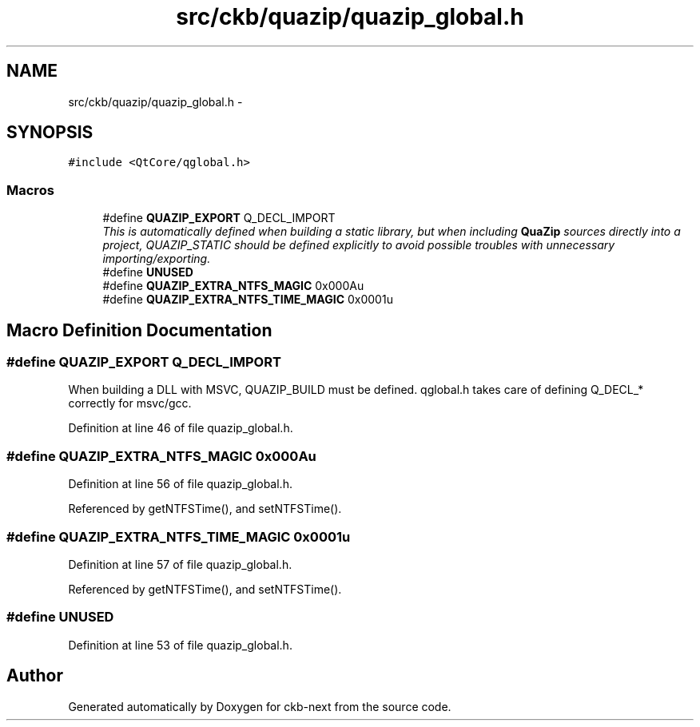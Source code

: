 .TH "src/ckb/quazip/quazip_global.h" 3 "Sun Jun 4 2017" "Version beta-v0.2.8+testing at branch all-mine" "ckb-next" \" -*- nroff -*-
.ad l
.nh
.SH NAME
src/ckb/quazip/quazip_global.h \- 
.SH SYNOPSIS
.br
.PP
\fC#include <QtCore/qglobal\&.h>\fP
.br

.SS "Macros"

.in +1c
.ti -1c
.RI "#define \fBQUAZIP_EXPORT\fP   Q_DECL_IMPORT"
.br
.RI "\fIThis is automatically defined when building a static library, but when including \fBQuaZip\fP sources directly into a project, QUAZIP_STATIC should be defined explicitly to avoid possible troubles with unnecessary importing/exporting\&. \fP"
.ti -1c
.RI "#define \fBUNUSED\fP"
.br
.ti -1c
.RI "#define \fBQUAZIP_EXTRA_NTFS_MAGIC\fP   0x000Au"
.br
.ti -1c
.RI "#define \fBQUAZIP_EXTRA_NTFS_TIME_MAGIC\fP   0x0001u"
.br
.in -1c
.SH "Macro Definition Documentation"
.PP 
.SS "#define QUAZIP_EXPORT   Q_DECL_IMPORT"
When building a DLL with MSVC, QUAZIP_BUILD must be defined\&. qglobal\&.h takes care of defining Q_DECL_* correctly for msvc/gcc\&. 
.PP
Definition at line 46 of file quazip_global\&.h\&.
.SS "#define QUAZIP_EXTRA_NTFS_MAGIC   0x000Au"

.PP
Definition at line 56 of file quazip_global\&.h\&.
.PP
Referenced by getNTFSTime(), and setNTFSTime()\&.
.SS "#define QUAZIP_EXTRA_NTFS_TIME_MAGIC   0x0001u"

.PP
Definition at line 57 of file quazip_global\&.h\&.
.PP
Referenced by getNTFSTime(), and setNTFSTime()\&.
.SS "#define UNUSED"

.PP
Definition at line 53 of file quazip_global\&.h\&.
.SH "Author"
.PP 
Generated automatically by Doxygen for ckb-next from the source code\&.
